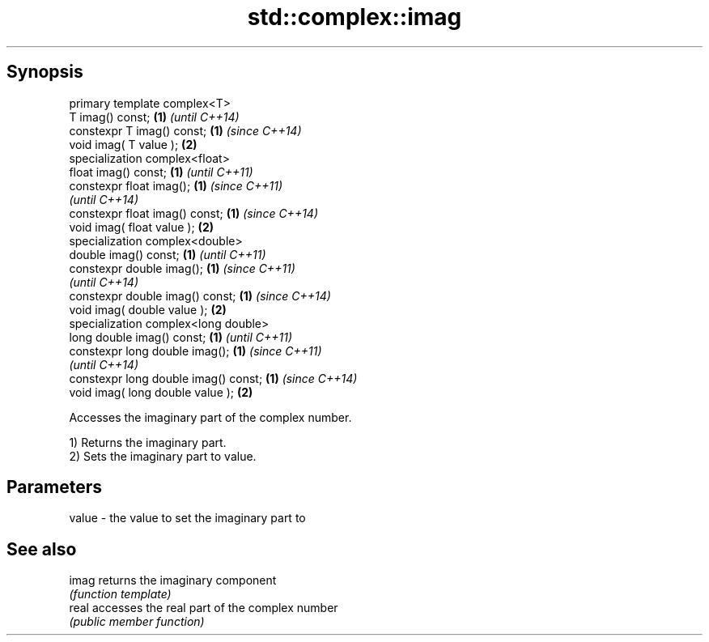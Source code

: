 .TH std::complex::imag 3 "Sep  4 2015" "2.0 | http://cppreference.com" "C++ Standard Libary"
.SH Synopsis
   primary template complex<T>
   T imag() const;                     \fB(1)\fP \fI(until C++14)\fP
   constexpr T imag() const;           \fB(1)\fP \fI(since C++14)\fP
   void imag( T value );               \fB(2)\fP
   specialization complex<float>
   float imag() const;                 \fB(1)\fP \fI(until C++11)\fP
   constexpr float imag();             \fB(1)\fP \fI(since C++11)\fP
                                           \fI(until C++14)\fP
   constexpr float imag() const;       \fB(1)\fP \fI(since C++14)\fP
   void imag( float value );           \fB(2)\fP
   specialization complex<double>
   double imag() const;                \fB(1)\fP \fI(until C++11)\fP
   constexpr double imag();            \fB(1)\fP \fI(since C++11)\fP
                                           \fI(until C++14)\fP
   constexpr double imag() const;      \fB(1)\fP \fI(since C++14)\fP
   void imag( double value );          \fB(2)\fP
   specialization complex<long double>
   long double imag() const;           \fB(1)\fP \fI(until C++11)\fP
   constexpr long double imag();       \fB(1)\fP \fI(since C++11)\fP
                                           \fI(until C++14)\fP
   constexpr long double imag() const; \fB(1)\fP \fI(since C++14)\fP
   void imag( long double value );     \fB(2)\fP

   Accesses the imaginary part of the complex number.

   1) Returns the imaginary part.
   2) Sets the imaginary part to value.

.SH Parameters

   value - the value to set the imaginary part to

.SH See also

   imag returns the imaginary component
        \fI(function template)\fP
   real accesses the real part of the complex number
        \fI(public member function)\fP
